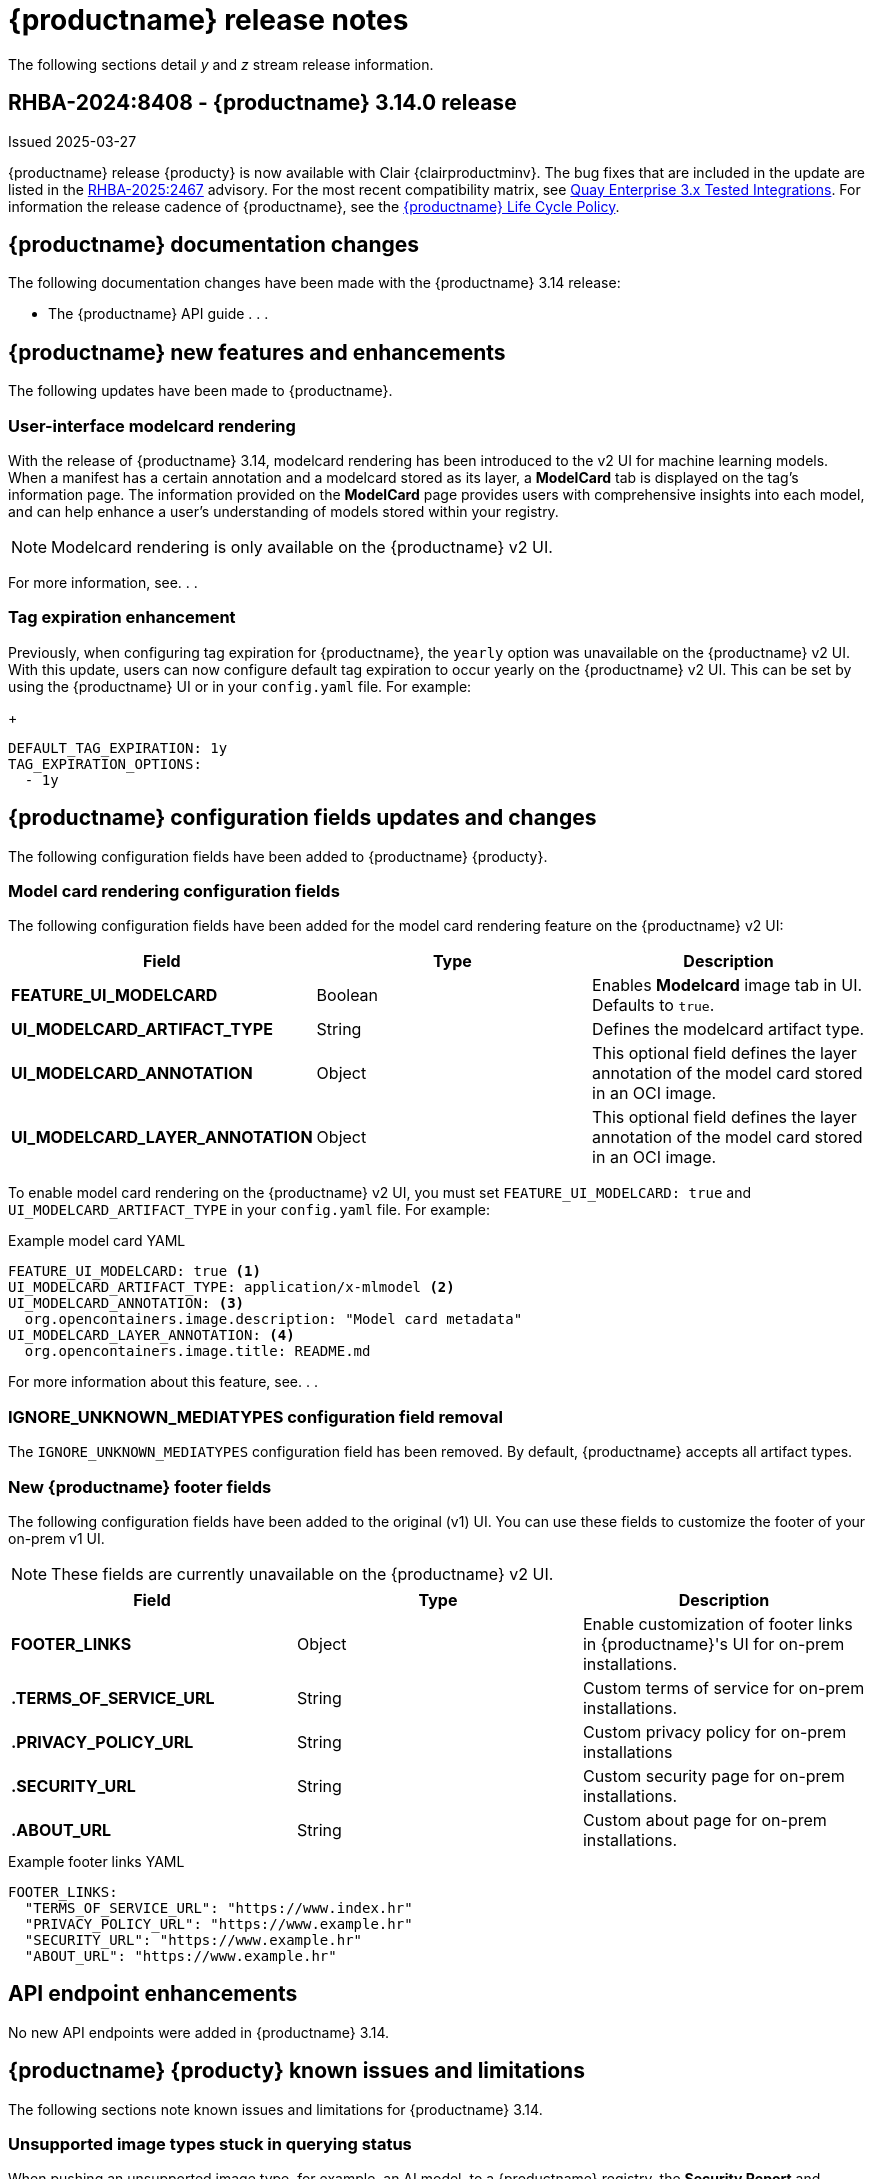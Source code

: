:_content-type: CONCEPT
[id="release-notes-314"]
= {productname} release notes

The following sections detail _y_ and _z_ stream release information.

[id="rn-3-14-0"]
== RHBA-2024:8408 - {productname} 3.14.0 release

Issued 2025-03-27

{productname} release {producty} is now available with Clair {clairproductminv}. The bug fixes that are included in the update are listed in the link:https://access.redhat.com/errata/RHBA-2025:2467[RHBA-2025:2467] advisory. For the most recent compatibility matrix, see link:https://access.redhat.com/articles/4067991[Quay Enterprise 3.x Tested Integrations]. For information the release cadence of {productname}, see the link:https://access.redhat.com/support/policy/updates/rhquay/[{productname} Life Cycle Policy].

[id="documentation-changes-313"]
== {productname} documentation changes

The following documentation changes have been made with the {productname} 3.14 release:

* The {productname} API guide . . .

[id="new-features-and-enhancements-314"]
== {productname} new features and enhancements

The following updates have been made to {productname}.

[id="model-card-rendering"]
=== User-interface modelcard rendering

With the release of {productname} 3.14, modelcard rendering has been introduced to the v2 UI for machine learning models. When a manifest has a certain annotation and a modelcard stored as its layer, a *ModelCard* tab is displayed on the tag's information page. The information provided on the *ModelCard* page provides users with comprehensive insights into each model, and can help enhance a user's understanding of models stored within your registry.

[NOTE]
====
Modelcard rendering is only available on the {productname} v2 UI.
====

For more information, see. . .

[id="tag-expiration-enhancement"]
=== Tag expiration enhancement

Previously, when configuring tag expiration for {productname}, the `yearly` option was unavailable on the {productname} v2 UI. With this update, users can now configure default tag expiration to occur yearly on the {productname} v2 UI. This can be set by using the {productname} UI or in your `config.yaml` file. For example:
+
[source,yaml]
----
DEFAULT_TAG_EXPIRATION: 1y
TAG_EXPIRATION_OPTIONS:
  - 1y
----

[id="new-quay-config-fields-314"]
== {productname} configuration fields updates and changes

The following configuration fields have been added to {productname} {producty}.

[id="model-card-rendering-configuration-field"]
=== Model card rendering configuration fields

The following configuration fields have been added for the model card rendering feature on the {productname} v2 UI:

|===
| Field | Type | Description 

|*FEATURE_UI_MODELCARD* |Boolean | Enables *Modelcard* image tab in UI. Defaults to `true`.
|*UI_MODELCARD_ARTIFACT_TYPE* | String | Defines the modelcard artifact type.
|*UI_MODELCARD_ANNOTATION* |Object | This optional field  defines the layer annotation of the model card stored in an OCI image.
|*UI_MODELCARD_LAYER_ANNOTATION* |Object | This optional field defines the layer annotation of the model card stored in an OCI image.
|===

To enable model card rendering on the {productname} v2 UI, you must set `FEATURE_UI_MODELCARD: true` and `UI_MODELCARD_ARTIFACT_TYPE` in your `config.yaml` file. For example:

.Example model card YAML
[source,yaml]
----
FEATURE_UI_MODELCARD: true <1>
UI_MODELCARD_ARTIFACT_TYPE: application/x-mlmodel <2>
UI_MODELCARD_ANNOTATION: <3>
  org.opencontainers.image.description: "Model card metadata"
UI_MODELCARD_LAYER_ANNOTATION: <4>
  org.opencontainers.image.title: README.md
----
For more information about this feature, see. . .

[id="ignore-unknown-mediatype-removal"]
=== IGNORE_UNKNOWN_MEDIATYPES configuration field removal

The `IGNORE_UNKNOWN_MEDIATYPES` configuration field has been removed. By default, {productname} accepts all artifact types. 

[id="new-quay-footer-fields"]
=== New {productname} footer fields

The following configuration fields have been added to the original (v1) UI. You can use these fields to customize the footer of your on-prem v1 UI.

[NOTE]
====
These fields are currently unavailable on the {productname} v2 UI. 
====

|===
| Field | Type | Description 

|*FOOTER_LINKS* |Object | Enable customization of footer links in {productname}'s UI for on-prem installations.
|*.TERMS_OF_SERVICE_URL* | String | Custom terms of service for on-prem installations.
|*.PRIVACY_POLICY_URL* | String | Custom privacy policy for on-prem installations
|*.SECURITY_URL* | String | Custom security page for on-prem installations.
|*.ABOUT_URL* | String | Custom about page for on-prem installations.

|===

.Example footer links YAML
[source,yaml]
----
FOOTER_LINKS:
  "TERMS_OF_SERVICE_URL": "https://www.index.hr"
  "PRIVACY_POLICY_URL": "https://www.example.hr"
  "SECURITY_URL": "https://www.example.hr"
  "ABOUT_URL": "https://www.example.hr"
----

[id="new-api-endpoints-314"]
== API endpoint enhancements

No new API endpoints were added in {productname} 3.14.

[id="known-issues-and-limitations-314"]
== {productname} {producty} known issues and limitations

The following sections note known issues and limitations for {productname} 3.14.

[id="unsupported-image-types-stuck"]
=== Unsupported image types stuck in querying status

When pushing an unsupported image type, for example, an AI model, to a {productname} registry, the *Security Report* and *Packages* pages on the UI fail to load. This occurs because these image types are stuck in a `Querying` status and, as a result, the pages of these tabs are left blank. This is a known issue and will be fixed in a future version of {productname}.

[id="bug-fixes-314"]
== {productname} bug fixes

The following issues were fixed with {productname} 3.14:

* link:https://issues.redhat.com/browse/PROJQUAY-8532[*PROJQUAY-8532*]. Previously, there was an issue when updating Clair when deployed with Amazon Web Services (AWS) Relational Database Service (RDS) from version 12.19 to 15.7. After upgrading, scanning new images would result images being stuck in a `Queued` state and be unable to procedure a bug report. This issue has been resolved.
* link:https://issues.redhat.com/browse/PROJQUAY-8131[*PROJQUAY-8131*]. Previously, users could receive an unknown exception when trying to serialize manifest type for caching on a referrer's endpoint. . This resulted in the following error: `Object of type Manifest is not JSON serializable`. This issue has been resolved.
* link:https://issues.redhat.com/browse/PROJQUAY-8272[*PROJQUAY-8272*]. Previously, nested indexes, or intexes referring to another index, were broke in {productname}. This coiuld result in the following response when pushing to a registry: `Error response from registry: recognizable error message not found: PUT "https://quay.io/v2/arewm/oci-spec-1217/manifests/nested-index": response status code 500: Internal Server Error`. This issue has been resolved.
* link:https://issues.redhat.com/browse/PROJQUAY-8559[*PROJQUAY-8559*]. Previously, a passport field in NGINX logs was not obfuscated. This issue has been resolved, and the `repeatPassword` value is hidden.
* link:https://issues.redhat.com/browse/PROJQUAY-8412[*PROJQUAY-8412*].
* link:https://issues.redhat.com/browse/PROJQUAY-8667[*PROJQUAY-8667*]. 
